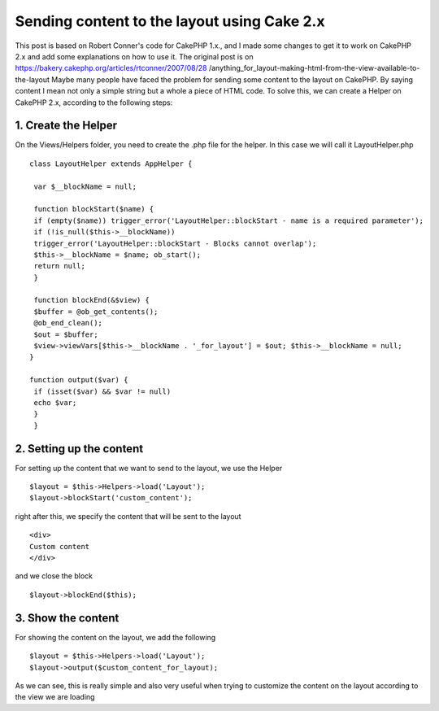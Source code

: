 Sending content to the layout using Cake 2.x
============================================

This post is based on Robert Conner's code for CakePHP 1.x., and I
made some changes to get it to work on CakePHP 2.x and add some
explanations on how to use it. The original post is on
https://bakery.cakephp.org/articles/rtconner/2007/08/28
/anything_for_layout-making-html-from-the-view-available-to-the-layout
Maybe many people have faced the problem for sending some content to
the layout on CakePHP. By saying content I mean not only a simple
string but a whole a piece of HTML code. To solve this, we can create
a Helper on CakePHP 2.x, according to the following steps:

1. Create the Helper
--------------------
On the Views/Helpers folder, you need to create the .php file for the
helper. In this case we will call it LayoutHelper.php

::

    
    class LayoutHelper extends AppHelper { 
    
     var $__blockName = null; 
    
     function blockStart($name) { 
     if (empty($name)) trigger_error('LayoutHelper::blockStart - name is a required parameter'); 
     if (!is_null($this->__blockName)) 
     trigger_error('LayoutHelper::blockStart - Blocks cannot overlap'); 
     $this->__blockName = $name; ob_start(); 
     return null; 
     } 
    
     function blockEnd(&$view) { 
     $buffer = @ob_get_contents(); 
     @ob_end_clean(); 
     $out = $buffer; 
     $view->viewVars[$this->__blockName . '_for_layout'] = $out; $this->__blockName = null; 
    } 
    
    function output($var) { 
     if (isset($var) && $var != null) 
     echo $var; 
     } 
     } 



2. Setting up the content
-------------------------
For setting up the content that we want to send to the layout, we use
the Helper

::

    
    $layout = $this->Helpers->load('Layout'); 
    $layout->blockStart('custom_content'); 

right after this, we specify the content that will be sent to the
layout

::

    
    <div>
    Custom content
    </div>

and we close the block

::

    
    $layout->blockEnd($this); 



3. Show the content
-------------------
For showing the content on the layout, we add the following

::

    
    $layout = $this->Helpers->load('Layout'); 
    $layout->output($custom_content_for_layout); 

As we can see, this is really simple and also very useful when trying
to customize the content on the layout according to the view we are
loading


.. author:: pollirrata
.. categories:: articles, helpers
.. tags:: layout helper,Helpers

